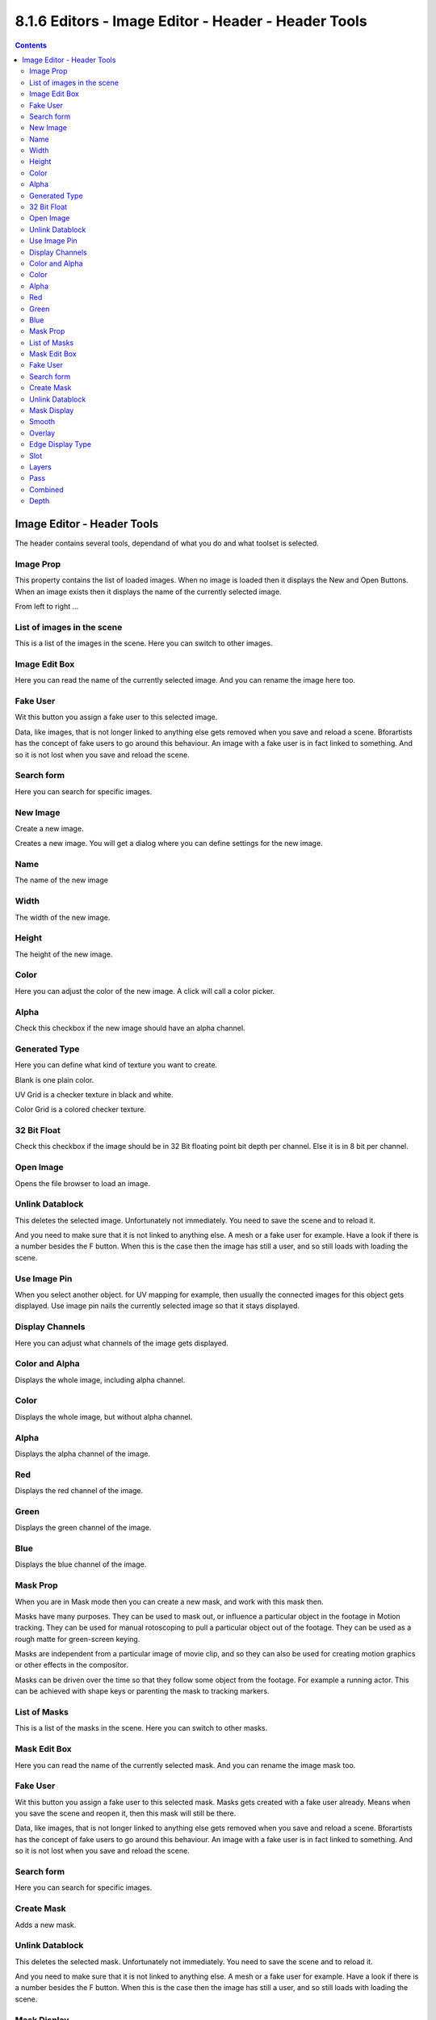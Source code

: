 ****************************************************
8.1.6 Editors - Image Editor - Header - Header Tools
****************************************************

.. contents:: Contents




Image Editor - Header Tools
===========================

The header contains several tools, dependand of what you do and what toolset is selected.



Image Prop
----------

This property contains the list of loaded images. When no image is loaded then it displays the New and Open Buttons. When an image exists then it displays the name of the currently selected image.

.. image:: graphics/8.1.6_Editors_-_Image_Editor_-_Header_-_Header_Tools/10000201000000A10000001C7387D4F87C4D21A0.png

.. image:: graphics/8.1.6_Editors_-_Image_Editor_-_Header_-_Header_Tools/10000201000001010000010A4A0D3B455472E1CA.png

From left to right ...

.. image:: graphics/8.1.6_Editors_-_Image_Editor_-_Header_-_Header_Tools/10000201000000EA0000001B45A5A20E98537BE2.png



List of images in the scene
---------------------------

This is a list of the images in the scene. Here you can switch to other images.



Image Edit Box
--------------

Here you can read the name of the currently selected image. And you can rename the image here too.



Fake User
---------

Wit this button you assign a fake user to this selected image.

Data, like images, that is not longer linked to anything else gets removed when you save and reload a scene. Bforartists has the concept of fake users to go around this behaviour. An image with a fake user is in fact linked to something. And so it is not lost when you save and reload the scene.



Search form
-----------

Here you can search for specific images.



New Image
---------

Create a new image.

Creates a new image. You will get a dialog where you can define settings for the new image.



Name
----

The name of the new image



Width
-----

The width of the new image.



Height
------

The height of the new image.



Color
-----

Here you can adjust the color of the new image. A click will call a color picker.



Alpha
-----

Check this checkbox if the new image should have an alpha channel.



Generated Type
--------------

Here you can define what kind of texture you want to create. 

Blank is one plain color.

UV Grid is a checker texture in black and white.

Color Grid is a colored checker texture.



32 Bit Float
------------

Check this checkbox if the image should be in 32 Bit floating point bit depth per channel. Else it is in 8 bit per channel.



Open Image
----------

Opens the file browser to load an image.



Unlink Datablock
----------------

This deletes the selected image. Unfortunately not immediately. You need to save the scene and to reload it.

And you need to make sure that it is not linked to anything else. A mesh or a fake user for example. Have a look if there is a number besides the F button. When this is the case then the image has still a user, and so still loads with loading the scene.

.. image:: graphics/8.1.6_Editors_-_Image_Editor_-_Header_-_Header_Tools/10000201000000EC0000003C36EDD88A3794C6CF.png



Use Image Pin
-------------

When you select another object. for UV mapping for example, then usually the connected images for this object gets displayed. Use image pin nails the currently selected image so that it stays displayed.



Display Channels
----------------

Here you can adjust what channels of the image gets displayed.



Color and Alpha
---------------

Displays the whole image, including alpha channel.



Color
-----

Displays the whole image, but without alpha channel.



Alpha
-----

Displays the alpha channel of the image.



Red
---

Displays the red channel of the image.



Green
-----

Displays the green channel of the image.



Blue
----

Displays the blue channel of the image.



Mask Prop
---------

When you are in Mask mode then you can create a new mask, and work with this mask then.

Masks have many purposes. They can be used to mask out, or influence a particular object in the footage in Motion tracking. They can be used for manual rotoscoping to pull a particular object out of the footage. They can be used as a rough matte for green-screen keying.

Masks are independent from a particular image of movie clip, and so they can also be used for creating motion graphics or other effects in the compositor. 

Masks can be driven over the time so that they follow some object from the footage. For example a running actor. This can be achieved with shape keys or parenting the mask to tracking markers.



List of Masks
-------------

This is a list of the masks in the scene. Here you can switch to other masks.



Mask Edit Box
-------------

Here you can read the name of the currently selected mask. And you can rename the image mask too.



Fake User
---------

Wit this button you assign a fake user to this selected mask. Masks gets created with a fake user already. Means when you save the scene and reopen it, then this mask will still be there.

Data, like images, that is not longer linked to anything else gets removed when you save and reload a scene. Bforartists has the concept of fake users to go around this behaviour. An image with a fake user is in fact linked to something. And so it is not lost when you save and reload the scene.



Search form
-----------

Here you can search for specific images.



Create Mask
-----------

Adds a new mask.



Unlink Datablock
----------------

This deletes the selected mask. Unfortunately not immediately. You need to save the scene and to reload it.

And you need to make sure that it is not linked to anything else. A mesh or a fake user for example. Have a look if there is a number besides the F button. When this is the case then the image has still a user, and so still loads with loading the scene.

.. image:: graphics/8.1.6_Editors_-_Image_Editor_-_Header_-_Header_Tools/10000201000000DB0000003382C63B0D71114505.png



Mask Display
------------

In Mask mode and with a Render result. Here you can adjust the display of the mask.



Smooth
------

Smoothens the outline of the mask curve.



Overlay
-------

When it's a closed curve then this closed area gets displayed as filled where it covers the image. When you tick Overlay then a second dropdown box appears where you can choose the overlay method.

.. image:: graphics/8.1.6_Editors_-_Image_Editor_-_Header_-_Header_Tools/10000201000001220000011692443AFE02C2DB65.png

.. image:: graphics/8.1.6_Editors_-_Image_Editor_-_Header_-_Header_Tools/10000201000000FC00000071CDF32086E407ABF8.png



Edge Display Type
-----------------

The mask curve can be displayed in different styles.



Slot
----

Just with a render result. Here you can render a new image into a new slot, which allows you to compare the two images then.

You need to render into this slot. So you need to choose it beforehand. Slots without a render result does not show the Render and Pass dropdown boxes.

.. image:: graphics/8.1.6_Editors_-_Image_Editor_-_Header_-_Header_Tools/10000201000000D2000000220B7812DCE0F5036D.png



Layers
------

Here you can choose in which layer the render result is.

Renders can be separated into layers. This allows you to composite them back together afterwards.

For example blurring the background and foreground layers separately for depth of field, or rendering different lighting variations of the same scene.

Using View Layers can also save you from having to re-render your entire image each time you change something, allowing you to instead re-render only the layer(s) that you need.

.. image:: graphics/8.1.6_Editors_-_Image_Editor_-_Header_-_Header_Tools/100002010000015A00000104778CA60C3684586D.png

You can create more View Layers in the Properties editor. In the View Layer Tab.



Pass
----

Here you can set the pass mode. Combined or Depth.



Combined
--------

The final combination of render passes with everything included. 



Depth
-----

Just the Depth render pass.


